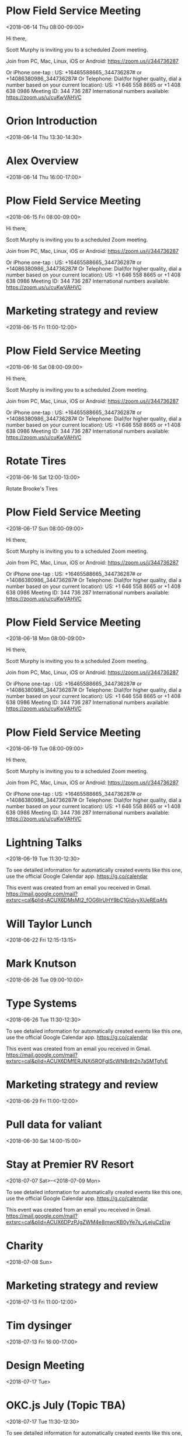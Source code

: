 * Plow Field Service Meeting
  :PROPERTIES:
  :LOCATION: https://zoom.us/j/344736287
  :LINK: [[https://www.google.com/calendar/event?eid=djlpaGM2dnNzbmNtOHRjdjM0MmgxOGhpMm9fMjAxODA2MTRUMTMwMDAwWiBzY290dG11cnBoeTA5QG0][Go to gcal web page]]
  :ID: v9ihc6vssncm8tcv342h18hi2o_20180614T130000Z
  :END:

  <2018-06-14 Thu 08:00-09:00>

Hi there, 

Scott Murphy is inviting you to a scheduled Zoom meeting. 

Join from PC, Mac, Linux, iOS or Android: https://zoom.us/j/344736287

Or iPhone one-tap :
    US: +16465588665,,344736287#  or +14086380986,,344736287# 
Or Telephone:
    Dial(for higher quality, dial a number based on your current location): 
        US: +1 646 558 8665  or +1 408 638 0986 
    Meeting ID: 344 736 287
    International numbers available: https://zoom.us/u/cuKwVAHVC
* Orion Introduction
  :PROPERTIES:
  :LINK: [[https://www.google.com/calendar/event?eid=Mmh2bzR0amEybWpobHBwNmZydWg0aHQ5dHAgc2NvdHRtdXJwaHkwOUBt][Go to gcal web page]]
  :ID: 2hvo4tja2mjhlpp6fruh4ht9tp
  :END:

  <2018-06-14 Thu 13:30-14:30>
* Alex Overview
  :PROPERTIES:
  :LINK: [[https://www.google.com/calendar/event?eid=NGczZmFqb3BmYW1lczdjdGFma3Z2bjUyZmogc2NvdHRtdXJwaHkwOUBt][Go to gcal web page]]
  :ID: 4g3fajopfames7ctafkvvn52fj
  :END:

  <2018-06-14 Thu 16:00-17:00>
* Plow Field Service Meeting
  :PROPERTIES:
  :LOCATION: https://zoom.us/j/344736287
  :LINK: [[https://www.google.com/calendar/event?eid=djlpaGM2dnNzbmNtOHRjdjM0MmgxOGhpMm9fMjAxODA2MTVUMTMwMDAwWiBzY290dG11cnBoeTA5QG0][Go to gcal web page]]
  :ID: v9ihc6vssncm8tcv342h18hi2o_20180615T130000Z
  :END:

  <2018-06-15 Fri 08:00-09:00>

Hi there, 

Scott Murphy is inviting you to a scheduled Zoom meeting. 

Join from PC, Mac, Linux, iOS or Android: https://zoom.us/j/344736287

Or iPhone one-tap :
    US: +16465588665,,344736287#  or +14086380986,,344736287# 
Or Telephone:
    Dial(for higher quality, dial a number based on your current location): 
        US: +1 646 558 8665  or +1 408 638 0986 
    Meeting ID: 344 736 287
    International numbers available: https://zoom.us/u/cuKwVAHVC
* Marketing strategy and review
  :PROPERTIES:
  :LINK: [[https://www.google.com/calendar/event?eid=bWtzMWxycjh0ZHZtOTA1Ym5nOWc4djRuZW9fMjAxODA2MTVUMTYwMDAwWiBzY290dG11cnBoeTA5QG0][Go to gcal web page]]
  :ID: mks1lrr8tdvm905bng9g8v4neo_20180615T160000Z
  :END:

  <2018-06-15 Fri 11:00-12:00>
* Plow Field Service Meeting
  :PROPERTIES:
  :LOCATION: https://zoom.us/j/344736287
  :LINK: [[https://www.google.com/calendar/event?eid=djlpaGM2dnNzbmNtOHRjdjM0MmgxOGhpMm9fMjAxODA2MTZUMTMwMDAwWiBzY290dG11cnBoeTA5QG0][Go to gcal web page]]
  :ID: v9ihc6vssncm8tcv342h18hi2o_20180616T130000Z
  :END:

  <2018-06-16 Sat 08:00-09:00>

Hi there, 

Scott Murphy is inviting you to a scheduled Zoom meeting. 

Join from PC, Mac, Linux, iOS or Android: https://zoom.us/j/344736287

Or iPhone one-tap :
    US: +16465588665,,344736287#  or +14086380986,,344736287# 
Or Telephone:
    Dial(for higher quality, dial a number based on your current location): 
        US: +1 646 558 8665  or +1 408 638 0986 
    Meeting ID: 344 736 287
    International numbers available: https://zoom.us/u/cuKwVAHVC
* Rotate Tires
  :PROPERTIES:
  :LOCATION: Freddies Tires
  :LINK: [[https://www.google.com/calendar/event?eid=bDZvYzYwMHM0NmY3anAxN3E4bmRzaWhuZ2tfMjAxODA2MTZUMTcwMDAwWiBzY290dG11cnBoeTA5QG0][Go to gcal web page]]
  :ID: l6oc600s46f7jp17q8ndsihngk_20180616T170000Z
  :END:

  <2018-06-16 Sat 12:00-13:00>

Rotate Brooke's Tires
* Plow Field Service Meeting
  :PROPERTIES:
  :LOCATION: https://zoom.us/j/344736287
  :LINK: [[https://www.google.com/calendar/event?eid=djlpaGM2dnNzbmNtOHRjdjM0MmgxOGhpMm9fMjAxODA2MTdUMTMwMDAwWiBzY290dG11cnBoeTA5QG0][Go to gcal web page]]
  :ID: v9ihc6vssncm8tcv342h18hi2o_20180617T130000Z
  :END:

  <2018-06-17 Sun 08:00-09:00>

Hi there, 

Scott Murphy is inviting you to a scheduled Zoom meeting. 

Join from PC, Mac, Linux, iOS or Android: https://zoom.us/j/344736287

Or iPhone one-tap :
    US: +16465588665,,344736287#  or +14086380986,,344736287# 
Or Telephone:
    Dial(for higher quality, dial a number based on your current location): 
        US: +1 646 558 8665  or +1 408 638 0986 
    Meeting ID: 344 736 287
    International numbers available: https://zoom.us/u/cuKwVAHVC
* Plow Field Service Meeting
  :PROPERTIES:
  :LOCATION: https://zoom.us/j/344736287
  :LINK: [[https://www.google.com/calendar/event?eid=djlpaGM2dnNzbmNtOHRjdjM0MmgxOGhpMm9fMjAxODA2MThUMTMwMDAwWiBzY290dG11cnBoeTA5QG0][Go to gcal web page]]
  :ID: v9ihc6vssncm8tcv342h18hi2o_20180618T130000Z
  :END:

  <2018-06-18 Mon 08:00-09:00>

Hi there, 

Scott Murphy is inviting you to a scheduled Zoom meeting. 

Join from PC, Mac, Linux, iOS or Android: https://zoom.us/j/344736287

Or iPhone one-tap :
    US: +16465588665,,344736287#  or +14086380986,,344736287# 
Or Telephone:
    Dial(for higher quality, dial a number based on your current location): 
        US: +1 646 558 8665  or +1 408 638 0986 
    Meeting ID: 344 736 287
    International numbers available: https://zoom.us/u/cuKwVAHVC
* Plow Field Service Meeting
  :PROPERTIES:
  :LOCATION: https://zoom.us/j/344736287
  :LINK: [[https://www.google.com/calendar/event?eid=djlpaGM2dnNzbmNtOHRjdjM0MmgxOGhpMm9fMjAxODA2MTlUMTMwMDAwWiBzY290dG11cnBoeTA5QG0][Go to gcal web page]]
  :ID: v9ihc6vssncm8tcv342h18hi2o_20180619T130000Z
  :END:

  <2018-06-19 Tue 08:00-09:00>

Hi there, 

Scott Murphy is inviting you to a scheduled Zoom meeting. 

Join from PC, Mac, Linux, iOS or Android: https://zoom.us/j/344736287

Or iPhone one-tap :
    US: +16465588665,,344736287#  or +14086380986,,344736287# 
Or Telephone:
    Dial(for higher quality, dial a number based on your current location): 
        US: +1 646 558 8665  or +1 408 638 0986 
    Meeting ID: 344 736 287
    International numbers available: https://zoom.us/u/cuKwVAHVC
* Lightning Talks
  :PROPERTIES:
  :LOCATION: StarSpace46, 1141 W Sheridan Ave, Oklahoma City, OK, us, 73106
  :LINK: [[https://www.google.com/calendar/event?eid=XzZ0bG5hcXJsZTVwNmNwYjRkaG1qNHBocGVncG1ncGJlNnNzbW9zMW5jOWkzZ2NiYmNocGplcmJmNjByM2V0amg2MWduOHNyZDY5aDZhcXJhZWtvNjZvcmQ3MWdtZXFwamVwaW5jdDNnY3BsajAgc2NvdHRtdXJwaHkwOUBt][Go to gcal web page]]
  :ID: _6tlnaqrle5p6cpb4dhmj4phpegpmgpbe6ssmos1nc9i3gcbbchpjerbf60r3etjh61gn8srd69h6aqraeko66ord71gmeqpjepinct3gcplj0
  :END:

  <2018-06-19 Tue 11:30-12:30>

To see detailed information for automatically created events like this one, use the official Google Calendar app. https://g.co/calendar

This event was created from an email you received in Gmail. https://mail.google.com/mail?extsrc=cal&plid=ACUX6DMsMI2_fOG6IrUHY9bC1GldyyXUeREqAfs
* Will Taylor Lunch
  :PROPERTIES:
  :LINK: [[https://www.google.com/calendar/event?eid=N2huNWwwbW1ianNkZmlydXA5djMwNDFxMnYgc2NvdHRtdXJwaHkwOUBt][Go to gcal web page]]
  :ID: 7hn5l0mmbjsdfirup9v3041q2v
  :END:

  <2018-06-22 Fri 12:15-13:15>
* Mark Knutson
  :PROPERTIES:
  :LINK: [[https://www.google.com/calendar/event?eid=MzYwYnVmMGFvZzJpM2d0ZDN1MDZxbXFwdGsgc2NvdHRtdXJwaHkwOUBt][Go to gcal web page]]
  :ID: 360buf0aog2i3gtd3u06qmqptk
  :END:

  <2018-06-26 Tue 09:00-10:00>
* Type Systems
  :PROPERTIES:
  :LOCATION: StarSpace 46, 1141 W Sheridan Ave, Oklahoma City, OK, us, 73106
  :LINK: [[https://www.google.com/calendar/event?eid=XzZ0bG5hcXJsZTVwNmNwYjRkaG1qNHBocGVobG04c2JiZTlxamdvamVjaGozY2ViYmU1bjM4ZDFpNnNwNzJxaHBlZ3M2YXEzbWRsaTZldGpqZWhtNzhvOWdjZ3E3Y29yaWQ1bWphcWpsZW9zNmUgc2NvdHRtdXJwaHkwOUBt][Go to gcal web page]]
  :ID: _6tlnaqrle5p6cpb4dhmj4phpehlm8sbbe9qjgojechj3cebbe5n38d1i6sp72qhpegs6aq3mdli6etjjehm78o9gcgq7corid5mjaqjleos6e
  :END:

  <2018-06-26 Tue 11:30-12:30>

To see detailed information for automatically created events like this one, use the official Google Calendar app. https://g.co/calendar

This event was created from an email you received in Gmail. https://mail.google.com/mail?extsrc=cal&plid=ACUX6DMfERJNXi5ROFgIScWNBr8t2n7aSMTgfvE
* Marketing strategy and review
  :PROPERTIES:
  :LINK: [[https://www.google.com/calendar/event?eid=bWtzMWxycjh0ZHZtOTA1Ym5nOWc4djRuZW9fMjAxODA2MjlUMTYwMDAwWiBzY290dG11cnBoeTA5QG0][Go to gcal web page]]
  :ID: mks1lrr8tdvm905bng9g8v4neo_20180629T160000Z
  :END:

  <2018-06-29 Fri 11:00-12:00>
* Pull data for valiant
  :PROPERTIES:
  :LINK: [[https://www.google.com/calendar/event?eid=cG90dTNxNXRkaG00NDljMWo3N2s2ODExZDRfMjAxODA2MzBUMTkwMDAwWiBzY290dG11cnBoeTA5QG0][Go to gcal web page]]
  :ID: potu3q5tdhm449c1j77k6811d4_20180630T190000Z
  :END:

  <2018-06-30 Sat 14:00-15:00>
* Stay at Premier RV Resort
  :PROPERTIES:
  :LOCATION: 33022 Van Duyn Rd, Coburg, OR 97408, United States
  :LINK: [[https://www.google.com/calendar/event?eid=XzZ0bG5hcXJsZTVwNmNwYjRkaG1qNHBocGVoaDdjZTNjY2dzNm1yMzFja3I3NmRqN2Vjb2ppcjMyZXBobTZyYmJjZ29uOGNyajZkbW1vcTNjYzltbmN0M2dkZG03MG9qYWU5aDNnZTMzZHNzMzAgc2NvdHRtdXJwaHkwOUBt][Go to gcal web page]]
  :ID: _6tlnaqrle5p6cpb4dhmj4phpehh7ce3ccgs6mr31ckr76dj7ecojir32ephm6rbbcgon8crj6dmmoq3cc9mnct3gddm70ojae9h3ge33dss30
  :END:

  <2018-07-07 Sat>--<2018-07-09 Mon>

To see detailed information for automatically created events like this one, use the official Google Calendar app. https://g.co/calendar

This event was created from an email you received in Gmail. https://mail.google.com/mail?extsrc=cal&plid=ACUX6DPzPJgZWM4e8mwcKB0yYe7s_yLejuCzEjw
* Charity
  :PROPERTIES:
  :LINK: [[https://www.google.com/calendar/event?eid=Mzh0cTEwaThhNzI3cmxxNWxxcXJyYmpvaG9fMjAxODA3MDggc2NvdHRtdXJwaHkwOUBt][Go to gcal web page]]
  :ID: 38tq10i8a727rlq5lqqrrbjoho_20180708
  :END:

  <2018-07-08 Sun>
* Marketing strategy and review
  :PROPERTIES:
  :LINK: [[https://www.google.com/calendar/event?eid=bWtzMWxycjh0ZHZtOTA1Ym5nOWc4djRuZW9fMjAxODA3MTNUMTYwMDAwWiBzY290dG11cnBoeTA5QG0][Go to gcal web page]]
  :ID: mks1lrr8tdvm905bng9g8v4neo_20180713T160000Z
  :END:

  <2018-07-13 Fri 11:00-12:00>
* Tim dysinger
  :PROPERTIES:
  :LINK: [[https://www.google.com/calendar/event?eid=dHNicHBwa3ZvZThsNnU4aXNuN2MzN2F1MWsgc2NvdHRtdXJwaHkwOUBt][Go to gcal web page]]
  :ID: tsbpppkvoe8l6u8isn7c37au1k
  :END:

  <2018-07-13 Fri 16:00-17:00>
* Design Meeting
  :PROPERTIES:
  :LINK: [[https://www.google.com/calendar/event?eid=MHNkdGhta2ZhcG52Y2lxYWNtcHBmdW9zYXMgc2NvdHRtdXJwaHkwOUBt][Go to gcal web page]]
  :ID: 0sdthmkfapnvciqacmppfuosas
  :END:

  <2018-07-17 Tue>
* OKC.js July (Topic TBA)
  :PROPERTIES:
  :LOCATION: StarSpace46, 1141 W Sheridan Ave, Oklahoma City, OK, us, 73106
  :LINK: [[https://www.google.com/calendar/event?eid=XzZ0bG5hcXJsZTVwNmNwYjRkaG1qNHBocGVncG1tZGpqZTVqbWdwcGc2aHA3YXJyOWNkazZhcmI4NjFtNmVzajk2bHBuNm9iMWVvcG1tdDNjZWhobjZzYjZjcG0zMHE5ajY1bDdhcmozZWdwNmUgc2NvdHRtdXJwaHkwOUBt][Go to gcal web page]]
  :ID: _6tlnaqrle5p6cpb4dhmj4phpegpmmdjje5jmgppg6hp7arr9cdk6arb861m6esj96lpn6ob1eopmmt3cehhn6sb6cpm30q9j65l7arj3egp6e
  :END:

  <2018-07-17 Tue 11:30-12:30>

To see detailed information for automatically created events like this one, use the official Google Calendar app. https://g.co/calendar

This event was created from an email you received in Gmail. https://mail.google.com/mail?extsrc=cal&plid=ACUX6DMXXe7DM8GgFeHFA_D7gC16GvXuqlukELU
* Marketing strategy and review
  :PROPERTIES:
  :LINK: [[https://www.google.com/calendar/event?eid=bWtzMWxycjh0ZHZtOTA1Ym5nOWc4djRuZW9fMjAxODA3MjdUMTYwMDAwWiBzY290dG11cnBoeTA5QG0][Go to gcal web page]]
  :ID: mks1lrr8tdvm905bng9g8v4neo_20180727T160000Z
  :END:

  <2018-07-27 Fri 11:00-12:00>
* Pull data for valiant
  :PROPERTIES:
  :LINK: [[https://www.google.com/calendar/event?eid=cG90dTNxNXRkaG00NDljMWo3N2s2ODExZDRfMjAxODA3MzBUMTkwMDAwWiBzY290dG11cnBoeTA5QG0][Go to gcal web page]]
  :ID: potu3q5tdhm449c1j77k6811d4_20180730T190000Z
  :END:

  <2018-07-30 Mon 14:00-15:00>
* Camino Meeting 
  :PROPERTIES:
  :LINK: [[https://www.google.com/calendar/event?eid=Mm1uc25pcWkxcjJtcmMyOThuOWtjMmxqNWggc2NvdHRtdXJwaHkwOUBt][Go to gcal web page]]
  :ID: 2mnsniqi1r2mrc298n9kc2lj5h
  :END:

  <2018-08-06 Mon 09:00-11:00>
* Marketing strategy and review
  :PROPERTIES:
  :LINK: [[https://www.google.com/calendar/event?eid=bWtzMWxycjh0ZHZtOTA1Ym5nOWc4djRuZW9fMjAxODA4MTBUMTYwMDAwWiBzY290dG11cnBoeTA5QG0][Go to gcal web page]]
  :ID: mks1lrr8tdvm905bng9g8v4neo_20180810T160000Z
  :END:

  <2018-08-10 Fri 11:00-12:00>
* Charity
  :PROPERTIES:
  :LINK: [[https://www.google.com/calendar/event?eid=Mzh0cTEwaThhNzI3cmxxNWxxcXJyYmpvaG9fMjAxODA4MTIgc2NvdHRtdXJwaHkwOUBt][Go to gcal web page]]
  :ID: 38tq10i8a727rlq5lqqrrbjoho_20180812
  :END:

  <2018-08-12 Sun>
* Oil Change
  :PROPERTIES:
  :LOCATION: House
  :LINK: [[https://www.google.com/calendar/event?eid=ZmJodHFmM2tuOHFjNjI5NjBxamRybnZnYWdfMjAxODA4MTRUMTEwMDAwWiBzY290dG11cnBoeTA5QG0][Go to gcal web page]]
  :ID: fbhtqf3kn8qc62960qjdrnvgag_20180814T110000Z
  :END:

  <2018-08-14 Tue 06:00-07:00>
* Beat the heat
  :PROPERTIES:
  :LINK: [[https://www.google.com/calendar/event?eid=NmY5dHVydWhxbHFnNzQyMHFqbjIxbTNuamsgc2NvdHRtdXJwaHkwOUBt][Go to gcal web page]]
  :ID: 6f9turuhqlqg7420qjn21m3njk
  :END:

  <2018-08-17 Fri>--<2018-08-19 Sun>
* Marketing strategy and review
  :PROPERTIES:
  :LINK: [[https://www.google.com/calendar/event?eid=bWtzMWxycjh0ZHZtOTA1Ym5nOWc4djRuZW9fMjAxODA4MjRUMTYwMDAwWiBzY290dG11cnBoeTA5QG0][Go to gcal web page]]
  :ID: mks1lrr8tdvm905bng9g8v4neo_20180824T160000Z
  :END:

  <2018-08-24 Fri 11:00-12:00>
* Pull data for valiant
  :PROPERTIES:
  :LINK: [[https://www.google.com/calendar/event?eid=cG90dTNxNXRkaG00NDljMWo3N2s2ODExZDRfMjAxODA4MzBUMTkwMDAwWiBzY290dG11cnBoeTA5QG0][Go to gcal web page]]
  :ID: potu3q5tdhm449c1j77k6811d4_20180830T190000Z
  :END:

  <2018-08-30 Thu 14:00-15:00>
* Plano
  :PROPERTIES:
  :LINK: [[https://www.google.com/calendar/event?eid=bWs5YzVtYzFuYjFkOGZ0Zm1tYjlxMW9uZzggc2NvdHRtdXJwaHkwOUBt][Go to gcal web page]]
  :ID: mk9c5mc1nb1d8ftfmmb9q1ong8
  :END:

  <2018-09-01 Sat>--<2018-09-03 Mon>
* Marketing strategy and review
  :PROPERTIES:
  :LINK: [[https://www.google.com/calendar/event?eid=bWtzMWxycjh0ZHZtOTA1Ym5nOWc4djRuZW9fMjAxODA5MDdUMTYwMDAwWiBzY290dG11cnBoeTA5QG0][Go to gcal web page]]
  :ID: mks1lrr8tdvm905bng9g8v4neo_20180907T160000Z
  :END:

  <2018-09-07 Fri 11:00-12:00>
* Charity
  :PROPERTIES:
  :LINK: [[https://www.google.com/calendar/event?eid=Mzh0cTEwaThhNzI3cmxxNWxxcXJyYmpvaG9fMjAxODA5MDkgc2NvdHRtdXJwaHkwOUBt][Go to gcal web page]]
  :ID: 38tq10i8a727rlq5lqqrrbjoho_20180909
  :END:

  <2018-09-09 Sun>
